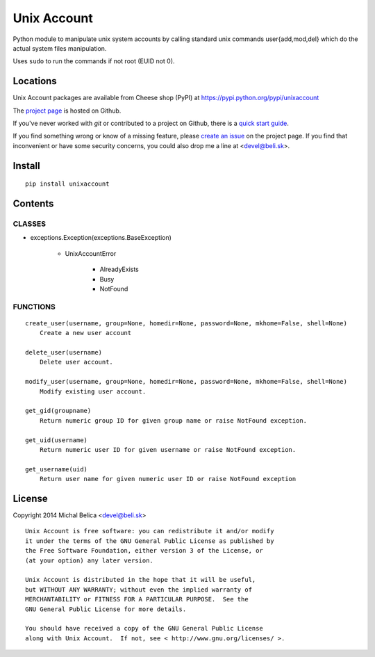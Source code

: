 Unix Account
============

Python module to manipulate unix system accounts by calling standard unix
commands user{add,mod,del} which do the actual system files manipulation.

Uses ``sudo`` to run the commands if not root (EUID not 0).

Locations
---------

Unix Account packages are available from Cheese shop (PyPI)
at https://pypi.python.org/pypi/unixaccount

The `project page <https://github.com/beli-sk/unixaccount>`_ is hosted on Github.

If you've never worked with *git* or contributed to a project on Github,
there is a `quick start guide <https://help.github.com/articles/fork-a-repo>`_.

If you find something wrong or know of a missing feature, please
`create an issue <https://github.com/beli-sk/unixaccount/issues>`_ on the project
page. If you find that inconvenient or have some security concerns, you could
also drop me a line at <devel@beli.sk>.

Install
-------

::

    pip install unixaccount

Contents
--------

CLASSES
~~~~~~~

* exceptions.Exception(exceptions.BaseException)

   * UnixAccountError

      * AlreadyExists
      * Busy
      * NotFound

FUNCTIONS
~~~~~~~~~

::

    create_user(username, group=None, homedir=None, password=None, mkhome=False, shell=None)
        Create a new user account
        
    delete_user(username)
        Delete user account.
        
    modify_user(username, group=None, homedir=None, password=None, mkhome=False, shell=None)
        Modify existing user account.
        
    get_gid(groupname)
        Return numeric group ID for given group name or raise NotFound exception.
        
    get_uid(username)
        Return numeric user ID for given username or raise NotFound exception.
        
    get_username(uid)
        Return user name for given numeric user ID or raise NotFound exception


License
-------

Copyright 2014 Michal Belica <devel@beli.sk>

::

    Unix Account is free software: you can redistribute it and/or modify
    it under the terms of the GNU General Public License as published by
    the Free Software Foundation, either version 3 of the License, or
    (at your option) any later version.
    
    Unix Account is distributed in the hope that it will be useful,
    but WITHOUT ANY WARRANTY; without even the implied warranty of
    MERCHANTABILITY or FITNESS FOR A PARTICULAR PURPOSE.  See the
    GNU General Public License for more details.
    
    You should have received a copy of the GNU General Public License
    along with Unix Account.  If not, see < http://www.gnu.org/licenses/ >.

